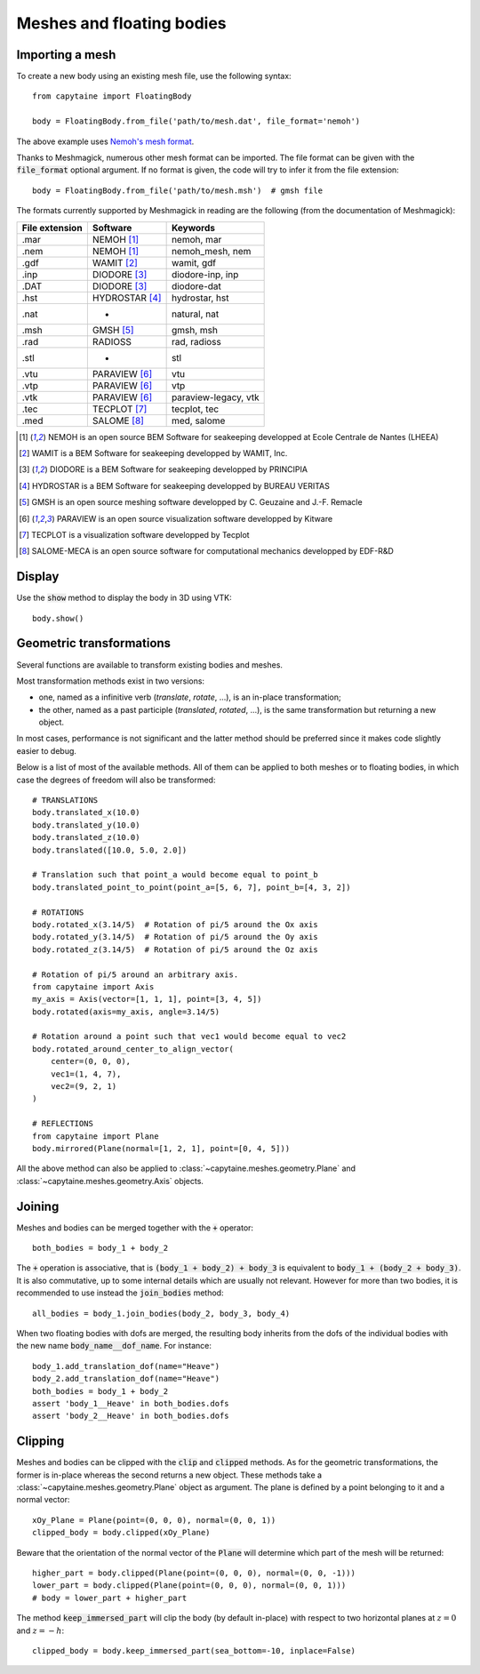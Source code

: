 ==========================
Meshes and floating bodies
==========================

Importing a mesh
----------------

To create a new body using an existing mesh file, use the following syntax::

    from capytaine import FloatingBody

    body = FloatingBody.from_file('path/to/mesh.dat', file_format='nemoh')

The above example uses `Nemoh's mesh format`_.

.. _`Nemoh's mesh format`: https://lheea.ec-nantes.fr/logiciels-et-brevets/nemoh-mesh-192932.kjsp

Thanks to Meshmagick, numerous other mesh format can be imported.
The file format can be given with the :code:`file_format` optional argument.
If no format is given, the code will try to infer it from the file extension::

    body = FloatingBody.from_file('path/to/mesh.msh')  # gmsh file

The formats currently supported by Meshmagick in reading are the following (from the documentation of Meshmagick):

+-----------+-----------------+----------------------+
| File      | Software        | Keywords             |
| extension |                 |                      |
+===========+=================+======================+
|   .mar    | NEMOH [#f1]_    | nemoh, mar           |
+-----------+-----------------+----------------------+
|   .nem    | NEMOH [#f1]_    | nemoh_mesh, nem      |
+-----------+-----------------+----------------------+
|   .gdf    | WAMIT [#f2]_    | wamit, gdf           |
+-----------+-----------------+----------------------+
|   .inp    | DIODORE [#f3]_  | diodore-inp, inp     |
+-----------+-----------------+----------------------+
|   .DAT    | DIODORE [#f3]_  | diodore-dat          |
+-----------+-----------------+----------------------+
|   .hst    | HYDROSTAR [#f4]_| hydrostar, hst       |
+-----------+-----------------+----------------------+
|   .nat    |    -            | natural, nat         |
+-----------+-----------------+----------------------+
|   .msh    | GMSH [#f5]_     | gmsh, msh            |
+-----------+-----------------+----------------------+
|   .rad    | RADIOSS         | rad, radioss         |
+-----------+-----------------+----------------------+
|   .stl    |    -            | stl                  |
+-----------+-----------------+----------------------+
|   .vtu    | PARAVIEW [#f6]_ | vtu                  |
+-----------+-----------------+----------------------+
|   .vtp    | PARAVIEW [#f6]_ | vtp                  |
+-----------+-----------------+----------------------+
|   .vtk    | PARAVIEW [#f6]_ | paraview-legacy, vtk |
+-----------+-----------------+----------------------+
|   .tec    | TECPLOT [#f7]_  | tecplot, tec         |
+-----------+-----------------+----------------------+
|   .med    | SALOME [#f8]_   | med, salome          |
+-----------+-----------------+----------------------+

.. [#f1] NEMOH is an open source BEM Software for seakeeping developped at
         Ecole Centrale de Nantes (LHEEA)
.. [#f2] WAMIT is a BEM Software for seakeeping developped by WAMIT, Inc.
.. [#f3] DIODORE is a BEM Software for seakeeping developped by PRINCIPIA
.. [#f4] HYDROSTAR is a BEM Software for seakeeping developped by
         BUREAU VERITAS
.. [#f5] GMSH is an open source meshing software developped by C. Geuzaine
         and J.-F. Remacle
.. [#f6] PARAVIEW is an open source visualization software developped by
         Kitware
.. [#f7] TECPLOT is a visualization software developped by Tecplot
.. [#f8] SALOME-MECA is an open source software for computational mechanics
         developped by EDF-R&D


Display
-------
Use the :code:`show` method to display the body in 3D using VTK::

    body.show()


Geometric transformations
-------------------------
Several functions are available to transform existing bodies and meshes.

Most transformation methods exist in two versions: 

* one, named as a infinitive verb (`translate`, `rotate`, ...), is an in-place transformation;
* the other, named as a past participle (`translated`, `rotated`, ...), is the
  same transformation but returning a new object. 

In most cases, performance is not significant and the latter method should be
preferred since it makes code slightly easier to debug.

Below is a list of most of the available methods.
All of them can be applied to both meshes or to floating bodies, in which case
the degrees of freedom will also be transformed::

    # TRANSLATIONS
    body.translated_x(10.0)
    body.translated_y(10.0)
    body.translated_z(10.0)
    body.translated([10.0, 5.0, 2.0])

    # Translation such that point_a would become equal to point_b
    body.translated_point_to_point(point_a=[5, 6, 7], point_b=[4, 3, 2])

    # ROTATIONS
    body.rotated_x(3.14/5)  # Rotation of pi/5 around the Ox axis
    body.rotated_y(3.14/5)  # Rotation of pi/5 around the Oy axis
    body.rotated_z(3.14/5)  # Rotation of pi/5 around the Oz axis

    # Rotation of pi/5 around an arbitrary axis.
    from capytaine import Axis
    my_axis = Axis(vector=[1, 1, 1], point=[3, 4, 5])
    body.rotated(axis=my_axis, angle=3.14/5)

    # Rotation around a point such that vec1 would become equal to vec2
    body.rotated_around_center_to_align_vector(
        center=(0, 0, 0),
        vec1=(1, 4, 7),
        vec2=(9, 2, 1)
    )

    # REFLECTIONS
    from capytaine import Plane
    body.mirrored(Plane(normal=[1, 2, 1], point=[0, 4, 5]))

All the above method can also be applied to :class:`~capytaine.meshes.geometry.Plane`
and :class:`~capytaine.meshes.geometry.Axis` objects.


Joining
-------
Meshes and bodies can be merged together with the :code:`+` operator::

    both_bodies = body_1 + body_2

The :code:`+` operation is associative, that is :code:`(body_1 + body_2) + body_3`
is equivalent to :code:`body_1 + (body_2 + body_3)`.
It is also commutative, up to some internal details which are usually not relevant.
However for more than two bodies, it is recommended to use instead the
:code:`join_bodies` method::

    all_bodies = body_1.join_bodies(body_2, body_3, body_4)

When two floating bodies with dofs are merged, the resulting body inherits from
the dofs of the individual bodies with the new name :code:`body_name__dof_name`.
For instance::

    body_1.add_translation_dof(name="Heave")
    body_2.add_translation_dof(name="Heave")
    both_bodies = body_1 + body_2
    assert 'body_1__Heave' in both_bodies.dofs
    assert 'body_2__Heave' in both_bodies.dofs
    

Clipping
--------

Meshes and bodies can be clipped with the :code:`clip` and :code:`clipped` methods.
As for the geometric transformations, the former is in-place whereas the second
returns a new object.
These methods take a :class:`~capytaine.meshes.geometry.Plane`
object as argument. The plane is defined by a point belonging to it and a normal
vector::

    xOy_Plane = Plane(point=(0, 0, 0), normal=(0, 0, 1))
    clipped_body = body.clipped(xOy_Plane)

Beware that the orientation of the normal vector of the :code:`Plane` will
determine which part of the mesh will be returned::

    higher_part = body.clipped(Plane(point=(0, 0, 0), normal=(0, 0, -1)))
    lower_part = body.clipped(Plane(point=(0, 0, 0), normal=(0, 0, 1)))
    # body = lower_part + higher_part

The method :code:`keep_immersed_part` will clip the body (by default in-place)
with respect to two horizontal planes at :math:`z=0` and :math:`z=-h`::

    clipped_body = body.keep_immersed_part(sea_bottom=-10, inplace=False)

